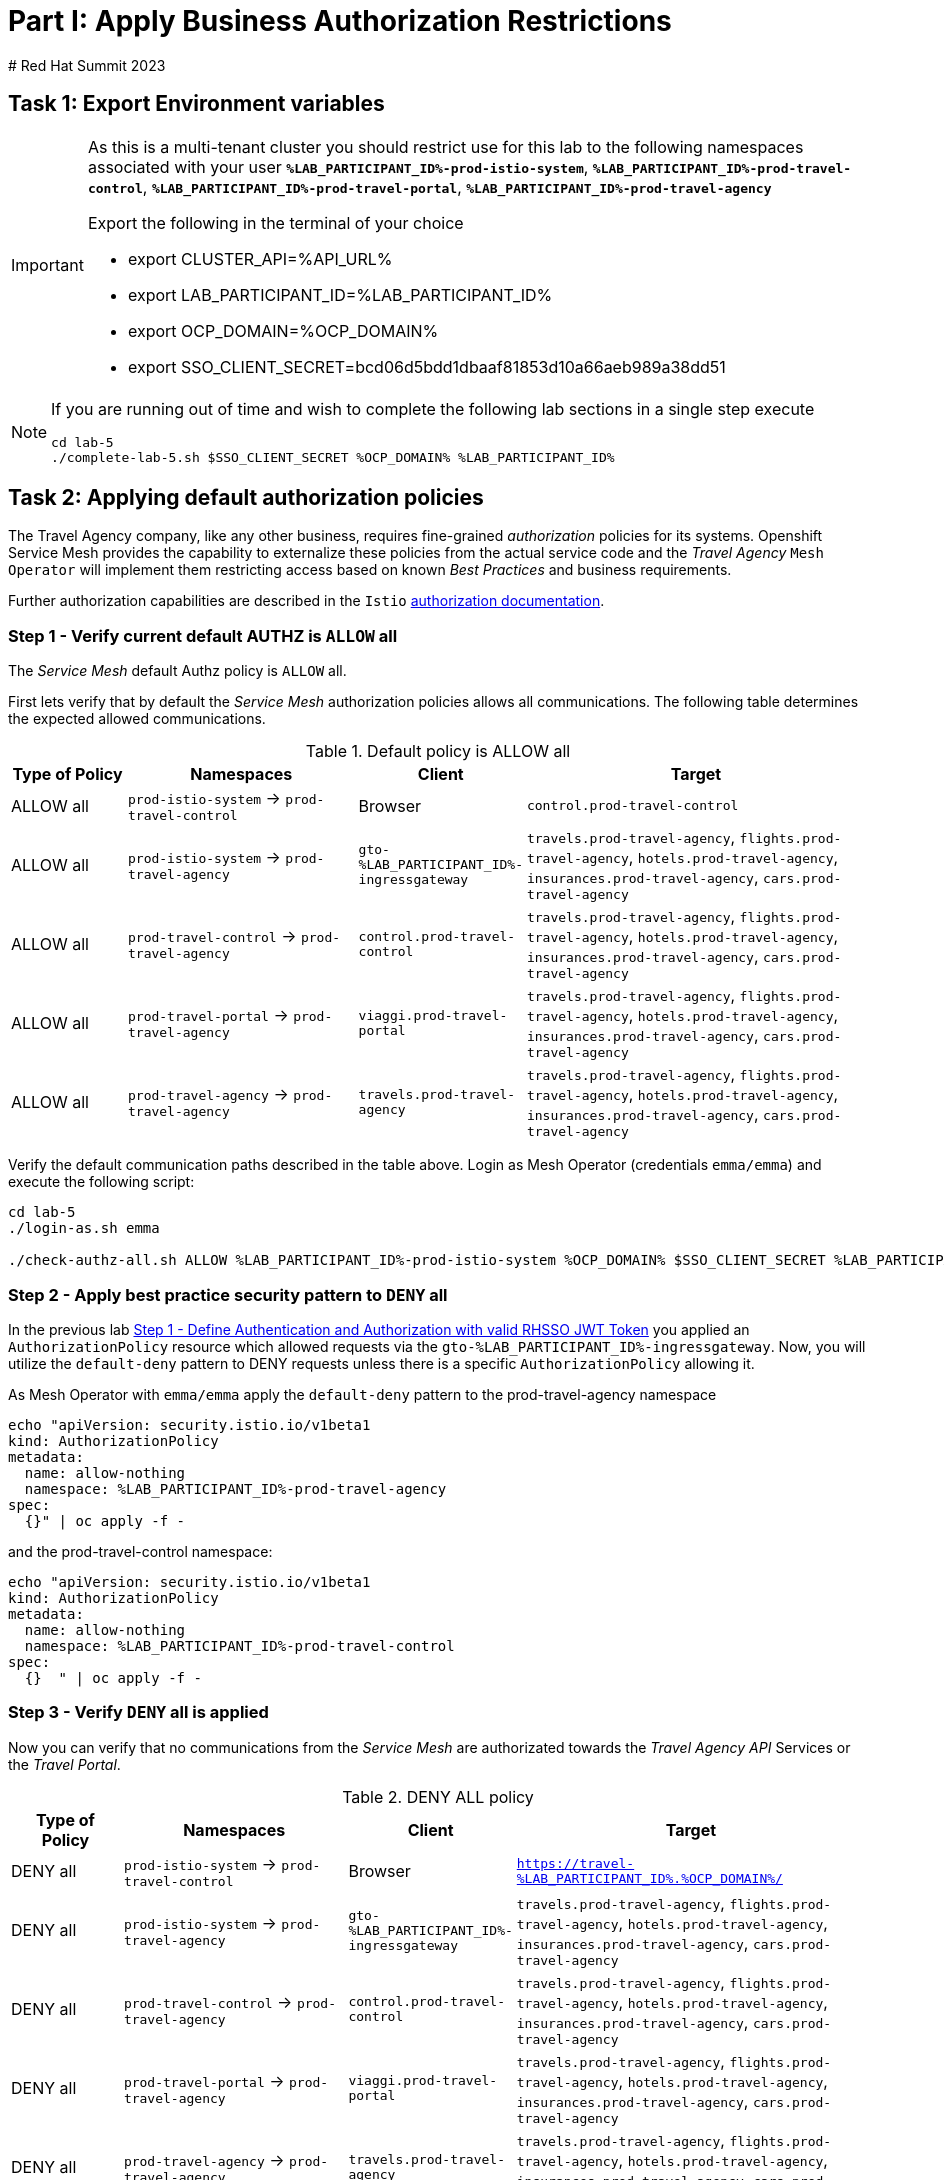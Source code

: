 # Part I: Apply Business Authorization Restrictions
# Red Hat Summit 2023

== Task 1: Export Environment variables

[IMPORTANT]
====
As this is a multi-tenant cluster you should restrict use for this lab to the following namespaces associated with your user *`%LAB_PARTICIPANT_ID%-prod-istio-system`*, *`%LAB_PARTICIPANT_ID%-prod-travel-control`*, *`%LAB_PARTICIPANT_ID%-prod-travel-portal`*, *`%LAB_PARTICIPANT_ID%-prod-travel-agency`*

Export the following in the terminal of your choice

* export CLUSTER_API=%API_URL%
* export LAB_PARTICIPANT_ID=%LAB_PARTICIPANT_ID%
* export OCP_DOMAIN=%OCP_DOMAIN%
* export SSO_CLIENT_SECRET=bcd06d5bdd1dbaaf81853d10a66aeb989a38dd51
====


[NOTE]
====
If you are running out of time and wish to complete the following lab sections in a single step execute
----
cd lab-5
./complete-lab-5.sh $SSO_CLIENT_SECRET %OCP_DOMAIN% %LAB_PARTICIPANT_ID%
----
====

== Task 2: Applying default authorization policies

The Travel Agency company, like any other business, requires fine-grained _authorization_ policies for its systems. Openshift Service Mesh provides the capability to externalize these policies from the actual service code and the _Travel Agency_ `Mesh Operator` will implement them restricting access based on known _Best Practices_ and business requirements.

Further authorization capabilities are described in the `Istio` link:https://istio.io/latest/docs/tasks/security/authorization/[authorization documentation].

=== Step 1 - Verify current default AUTHZ is `ALLOW` all
The _Service Mesh_ default Authz policy is `ALLOW` all.

First lets verify that by default the _Service Mesh_ authorization policies allows all communications. The following table determines the expected allowed communications.

[cols="1,2,1,3"]
.Default policy is ALLOW all
|===
| Type of Policy | Namespaces | Client | Target

| ALLOW all | `prod-istio-system` -> `prod-travel-control` | Browser | `control.prod-travel-control`

| ALLOW all | `prod-istio-system` -> `prod-travel-agency` | `gto-%LAB_PARTICIPANT_ID%-ingressgateway` | `travels.prod-travel-agency`, `flights.prod-travel-agency`, `hotels.prod-travel-agency`, `insurances.prod-travel-agency`, `cars.prod-travel-agency`

| ALLOW all | `prod-travel-control` -> `prod-travel-agency` | `control.prod-travel-control` | `travels.prod-travel-agency`, `flights.prod-travel-agency`, `hotels.prod-travel-agency`, `insurances.prod-travel-agency`, `cars.prod-travel-agency`

| ALLOW all | `prod-travel-portal` -> `prod-travel-agency` | `viaggi.prod-travel-portal` | `travels.prod-travel-agency`, `flights.prod-travel-agency`, `hotels.prod-travel-agency`, `insurances.prod-travel-agency`, `cars.prod-travel-agency`

| ALLOW all | `prod-travel-agency` -> `prod-travel-agency` | `travels.prod-travel-agency` | `travels.prod-travel-agency`, `flights.prod-travel-agency`, `hotels.prod-travel-agency`, `insurances.prod-travel-agency`, `cars.prod-travel-agency`

|===

Verify the default communication paths described in the table above. Login as Mesh Operator (credentials `emma/emma`) and execute the following script:

[source,shell]
----
cd lab-5
./login-as.sh emma

./check-authz-all.sh ALLOW %LAB_PARTICIPANT_ID%-prod-istio-system %OCP_DOMAIN% $SSO_CLIENT_SECRET %LAB_PARTICIPANT_ID%
----

=== Step 2 - Apply best practice security pattern to `DENY` all

In the previous lab xref:m4:walkthrough.adoc#_step_1__define_authentication_and_authorization_with_valid_rhsso_jwt_token[Step 1 - Define Authentication and Authorization with valid RHSSO JWT Token] you applied an `AuthorizationPolicy` resource which allowed requests via the `gto-%LAB_PARTICIPANT_ID%-ingressgateway`. Now, you will utilize the `default-deny` pattern to DENY requests unless there is a specific `AuthorizationPolicy` allowing it.

As Mesh Operator with `emma/emma`  apply the `default-deny` pattern to the prod-travel-agency namespace

[source,shell]
----
echo "apiVersion: security.istio.io/v1beta1
kind: AuthorizationPolicy
metadata:
  name: allow-nothing
  namespace: %LAB_PARTICIPANT_ID%-prod-travel-agency
spec:
  {}" | oc apply -f -
----

and the prod-travel-control namespace:

[source,shell]
----
echo "apiVersion: security.istio.io/v1beta1
kind: AuthorizationPolicy
metadata:
  name: allow-nothing
  namespace: %LAB_PARTICIPANT_ID%-prod-travel-control
spec:
  {}  " | oc apply -f -
----

=== Step 3 - Verify `DENY` all is applied

Now you can verify that no communications from the _Service Mesh_ are authorizated towards the _Travel Agency API_ Services or the _Travel Portal_.

[cols="1,2,1,3"]
.DENY ALL policy
|===
| Type of Policy | Namespaces | Client | Target

| DENY all | `prod-istio-system` -> `prod-travel-control` | Browser | `https://travel-%LAB_PARTICIPANT_ID%.%OCP_DOMAIN%/`

| DENY all | `prod-istio-system` -> `prod-travel-agency` | `gto-%LAB_PARTICIPANT_ID%-ingressgateway` | `travels.prod-travel-agency`, `flights.prod-travel-agency`, `hotels.prod-travel-agency`, `insurances.prod-travel-agency`, `cars.prod-travel-agency`

| DENY all | `prod-travel-control` -> `prod-travel-agency` | `control.prod-travel-control` | `travels.prod-travel-agency`, `flights.prod-travel-agency`, `hotels.prod-travel-agency`, `insurances.prod-travel-agency`, `cars.prod-travel-agency`

| DENY all | `prod-travel-portal` -> `prod-travel-agency` | `viaggi.prod-travel-portal` | `travels.prod-travel-agency`, `flights.prod-travel-agency`, `hotels.prod-travel-agency`, `insurances.prod-travel-agency`, `cars.prod-travel-agency`

| DENY all | `prod-travel-agency` -> `prod-travel-agency` | `travels.prod-travel-agency` | `travels.prod-travel-agency`, `flights.prod-travel-agency`, `hotels.prod-travel-agency`, `insurances.prod-travel-agency`, `cars.prod-travel-agency`

|===

Let us check the communication paths again:

[source,shell]
----
./check-authz-all.sh DENY %LAB_PARTICIPANT_ID%-prod-istio-system %OCP_DOMAIN% $SSO_CLIENT_SECRET %LAB_PARTICIPANT_ID%
----

You can also login to Kiali and verify the traffic in the Dashboard:

image::05-DENY-ALL-KIALI.png[300,700]

=== Step 4 - Authz policy to allow Travel Dashboard UI access

After applying the DENY ALL policies, authorize access only to the required paths to make the applications work again.

Let us first login as Mesh Operator with `emma/emma` and check if you can access the Travel Dashboard. This should return a RBAC Access Denied error.

[source,shell]
----
./login-as.sh emma

curl -k https://travel-%LAB_PARTICIPANT_ID%.%OCP_DOMAIN%/

RBAC: access denied
----

Now create the following AuthorizationPolicies:

[source,shell]
----
echo "apiVersion: security.istio.io/v1beta1
kind: AuthorizationPolicy
metadata:
  name: authpolicy-istio-ingressgateway
  namespace: %LAB_PARTICIPANT_ID%-prod-istio-system
spec:
  selector:
    matchLabels:
      app: istio-ingressgateway
  rules:
    - to:
        - operation:
            paths: [\"*\"]" |oc apply -f -
----

and

[source,shell]
----
echo "apiVersion: security.istio.io/v1beta1
kind: AuthorizationPolicy
metadata:
  name: allow-selective-principals-travel-control
  namespace: %LAB_PARTICIPANT_ID%-prod-travel-control
spec:
  action: ALLOW
  rules:
    - from:
        - source:
            principals: [\"cluster.local/ns/%LAB_PARTICIPANT_ID%-prod-istio-system/sa/istio-ingressgateway-service-account\"]"|oc apply -f -
----

Please verify the access to the Travel Dashboard again. It should be accessible right now. You can also open the URL in your Browser:

[source,shell]
----
curl -k https://travel-%LAB_PARTICIPANT_ID%.%OCP_DOMAIN%/
----

=== Step 5 - Apply fine grained business Authz policies for service to service communications

In this last step, you will create authorisation policies which will allow access:

* from `gto-%LAB_PARTICIPANT_ID%` gateway towards
** `travels.%LAB_PARTICIPANT_ID%-prod-travel-agency`,
** `hotels.%LAB_PARTICIPANT_ID%-prod-travel-agency`,
** `cars.%LAB_PARTICIPANT_ID%-prod-travel-agency`,
** `insurances.%LAB_PARTICIPANT_ID%-prod-travel-agency`,
** `flights.%LAB_PARTICIPANT_ID%-prod-travel-agency` in order to enable external partner requests
* for intra `%LAB_PARTICIPANT_ID%-prod-travel-agency` communications
* from `%LAB_PARTICIPANT_ID%-prod-travel-portal` to `%LAB_PARTICIPANT_ID%-prod-travel-agency`

Login as Mesh Developer with `farid/farid` and create the following AuthorizationPolicy:

[source,shell]
----
./login-as.sh farid

echo "apiVersion: security.istio.io/v1beta1
kind: AuthorizationPolicy
metadata:
 name: allow-selective-principals-travel-agency
 namespace: %LAB_PARTICIPANT_ID%-prod-travel-agency
spec:
 action: ALLOW
 rules:
   - from:
       - source:
           principals: [\"cluster.local/ns/%LAB_PARTICIPANT_ID%-prod-istio-system/sa/gto-%LAB_PARTICIPANT_ID%-ingressgateway-service-account\",\"cluster.local/ns/%LAB_PARTICIPANT_ID%-prod-travel-agency/sa/default\",\"cluster.local/ns/%LAB_PARTICIPANT_ID%-prod-travel-portal/sa/default\"]" |oc apply -f -

----

Verify all communications meet the fine-grained authorization targets set by the Travel Agency

[source,shell]
----
./login-as.sh emma

./check-authz-all.sh 'ALLOW intra' %LAB_PARTICIPANT_ID%-prod-istio-system %OCP_DOMAIN% $SSO_CLIENT_SECRET %LAB_PARTICIPANT_ID%
----

Please also login to Kiali and observe the communication flows:

image::05-access-restored-with-authz-policies.png[300,700]

== Task 3(Optional): Disable STRICT MTLS for specific services

The Service Mesh of the Travel Agency company is configured to automatically use mTLS:

[source,yaml]
.Excerpt from the SMCP
----
spec:
  security:
    dataPlane:
      automtls: true
      mtls: true
----

but sometimes there is the requirement to exclude specific services from `OSSM` *mTLS*, i.e. if workloads offer their own mTLS certificates (see KAFKA, Elastic Search).

In addition if the SMCP configuration doesn't actually enforce mTLS, this can be done by configuring a `PeerAuthentication` resource.

[NOTE]
====
A `PeerAuthentication` resource defines how traffic will be tunneled (or not) to the sidecar proxy.
====

Although, it is not necessary for our use case to do so if at the end of the lab there is still time left you can try to `DISABLE`/`RE-ENABLE` the MTLS setting in the mesh for the `cars` service by following the instruction below in order to become familiar with this capability.

=== Step 1 - Verify Production `ServiceMeshControlPlane` strict MTLS setting

First login as Mesh Developer with `farid/farid` and check the global mTLS configurations in the control plane namespace:

[source,shell]
----
cd lab-5

./login-as.sh farid

oc get peerauthentication -n %LAB_PARTICIPANT_ID%-prod-istio-system

NAME                            MODE         AGE
default                         STRICT       4d1h
disable-mtls-jaeger-collector   DISABLE      4d1h
grafana-ports-mtls-disabled     PERMISSIVE   4d1h
----

=== Step 2 - How to disable strict MTLS for a service?

Then disable strict _MTLS_ for the cars service by applying a PeerAuthentication resource in the applications namespace:

[source,shell]
----
echo "apiVersion: security.istio.io/v1beta1
kind: PeerAuthentication
metadata:
  name: cars-mtls-disable
  namespace: %LAB_PARTICIPANT_ID%-prod-travel-agency
spec:
  selector:
    matchLabels:
      app: cars
  mtls:
    mode: DISABLE"|oc apply -f -
----

Check the applied resource

[source,shell]
----
oc get peerauthentication -n %LAB_PARTICIPANT_ID%-prod-travel-agency

NAME                MODE      AGE
cars-mtls-disable   DISABLE   47s
----

=== Step 3 - Validate no MTLS activity

Validate no mTLS handshaking is taking place, by connecting to the cars service.

[source,shell]
----
oc exec "$(oc get pod -l app=travels -n %LAB_PARTICIPANT_ID%-prod-travel-agency -o jsonpath={.items..metadata.name})" -c istio-proxy -n %LAB_PARTICIPANT_ID%-prod-travel-agency -- openssl s_client -showcerts -connect $(oc -n %LAB_PARTICIPANT_ID%-prod-travel-agency get svc cars -o jsonpath={.spec.clusterIP}):8000
----

=== Step 4 - Clean-up

Clean up the `PeerAuthentication` and re-run the above command to verify the mTLS configuration has been reinstated.

[source,shell]
----
oc delete peerauthentication cars-mtls-disable -n %LAB_PARTICIPANT_ID%-prod-travel-agency
----
